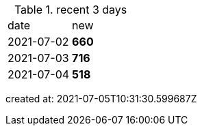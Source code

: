 
.recent 3 days
|===

|date|new


^|2021-07-02
>s|660


^|2021-07-03
>s|716


^|2021-07-04
>s|518


|===

created at: 2021-07-05T10:31:30.599687Z
